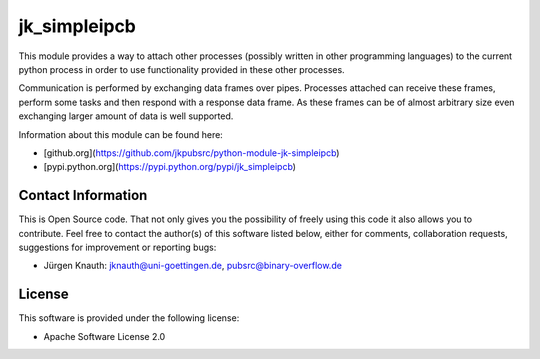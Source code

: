 jk_simpleipcb
=============

This module provides a way to attach other processes (possibly written in other programming languages) to the current python process in order to use functionality provided in these other processes.

Communication is performed by exchanging data frames over pipes. Processes attached can receive these frames, perform some tasks and then respond with a response data frame. As these frames can be of almost arbitrary size even exchanging larger amount of data is well supported.

Information about this module can be found here:

* [github.org](https://github.com/jkpubsrc/python-module-jk-simpleipcb)
* [pypi.python.org](https://pypi.python.org/pypi/jk_simpleipcb)

Contact Information
-------------------

This is Open Source code. That not only gives you the possibility of freely using this code it also
allows you to contribute. Feel free to contact the author(s) of this software listed below, either
for comments, collaboration requests, suggestions for improvement or reporting bugs:

* Jürgen Knauth: jknauth@uni-goettingen.de, pubsrc@binary-overflow.de

License
-------

This software is provided under the following license:

* Apache Software License 2.0



